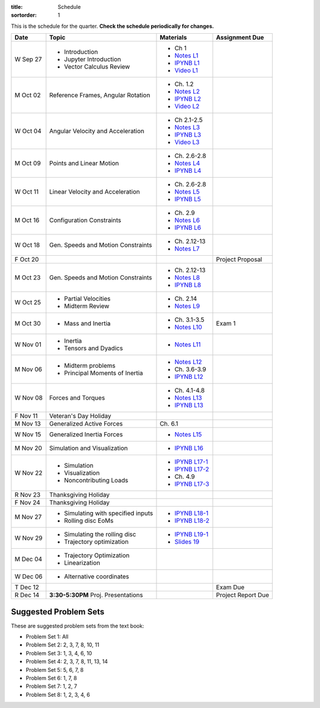 :title: Schedule
:sortorder: 1

This is the schedule for the quarter. **Check the schedule periodically for
changes.**

=============  ====================================  =================  =====
Date           Topic                                 Materials          Assignment Due
=============  ====================================  =================  =====
W Sep 27       - Introduction                        - Ch 1
               - Jupyter Introduction                - `Notes L1`_
               - Vector Calculus Review              - `IPYNB L1`_
                                                     - `Video L1`_
-------------  ------------------------------------  -----------------  -----
M Oct 02       Reference Frames, Angular Rotation    - Ch. 1.2
                                                     - `Notes L2`_
                                                     - `IPYNB L2`_
                                                     - `Video L2`_
W Oct 04       Angular Velocity and Acceleration     - Ch 2.1-2.5
                                                     - `Notes L3`_
                                                     - `IPYNB L3`_
                                                     - `Video L3`_
-------------  ------------------------------------  -----------------  -----
M Oct 09       Points and Linear Motion              - Ch. 2.6-2.8
                                                     - `Notes L4`_
                                                     - `IPYNB L4`_
W Oct 11       Linear Velocity and Acceleration      - Ch. 2.6-2.8
                                                     - `Notes L5`_
                                                     - `IPYNB L5`_
-------------  ------------------------------------  -----------------  -----
M Oct 16       Configuration Constraints             - Ch. 2.9
                                                     - `Notes L6`_
                                                     - `IPYNB L6`_
W Oct 18       Gen. Speeds and Motion Constraints    - Ch. 2.12-13
                                                     - `Notes L7`_
F Oct 20                                                                Project Proposal
-------------  ------------------------------------  -----------------  -----
M Oct 23       Gen. Speeds and Motion Constraints    - Ch. 2.12-13
                                                     - `Notes L8`_
                                                     - `IPYNB L8`_
W Oct 25       - Partial Velocities                  - Ch. 2.14
               - Midterm Review                      - `Notes L9`_
-------------  ------------------------------------  -----------------  -----
M Oct 30       - Mass and Inertia                    - Ch. 3.1-3.5      Exam 1
                                                     - `Notes L10`_
W Nov 01       - Inertia
               - Tensors and Dyadics                 - `Notes L11`_
-------------  ------------------------------------  -----------------  -----
M Nov 06       - Midterm problems                    - `Notes L12`_
               - Principal Moments of Inertia        - Ch. 3.6-3.9
                                                     - `IPYNB L12`_
W Nov 08       Forces and Torques                    - Ch. 4.1-4.8
                                                     - `Notes L13`_
                                                     - `IPYNB L13`_
F Nov 11       Veteran's Day Holiday
-------------  ------------------------------------  -----------------  -----
M Nov 13       Generalized Active Forces             Ch. 6.1
W Nov 15       Generalized Inertia Forces             - `Notes L15`_
-------------  ------------------------------------  -----------------  -----
M Nov 20       Simulation and Visualization          - `IPYNB L16`_
W Nov 22       - Simulation                          - `IPYNB L17-1`_
               - Visualization                       - `IPYNB L17-2`_
               - Noncontributing Loads               - Ch. 4.9
                                                     - `IPYNB L17-3`_
R Nov 23       Thanksgiving Holiday
F Nov 24       Thanksgiving Holiday
-------------  ------------------------------------  -----------------  -----
M Nov 27       - Simulating with specified inputs    - `IPYNB L18-1`_
               - Rolling disc EoMs                   - `IPYNB L18-2`_
W Nov 29       - Simulating the rolling disc         - `IPYNB L19-1`_
               - Trajectory optimization             - `Slides 19`_
-------------  ------------------------------------  -----------------  -----
M Dec 04       - Trajectory Optimization
               - Linearization
W Dec 06       - Alternative coordinates
-------------  ------------------------------------  -----------------  -----
T Dec 12                                                                Exam Due
R Dec 14       **3:30-5:30PM** Proj. Presentations                      Project Report Due
=============  ====================================  =================  =====

Suggested Problem Sets
======================

These are suggested problem sets from the text book:

- Problem Set 1: All
- Problem Set 2: 2, 3, 7, 8, 10, 11
- Problem Set 3: 1, 3, 4, 6, 10
- Problem Set 4: 2, 3, 7, 8, 11, 13, 14
- Problem Set 5: 5, 6, 7, 8
- Problem Set 6: 1, 7, 8
- Problem Set 7: 1, 2, 7
- Problem Set 8: 1, 2, 3, 4, 6

.. _Notes L1: {filename}/lecture-notes/mae223-l1.pdf
.. _Notes L2: {filename}/lecture-notes/mae223-l2.pdf
.. _Notes L3: {filename}/lecture-notes/mae223-l3.pdf
.. _Notes L4: {filename}/lecture-notes/mae223-l4.pdf
.. _Notes L5: {filename}/lecture-notes/mae223-l5.pdf
.. _Notes L6: {filename}/lecture-notes/mae223-l6.pdf
.. _Notes L7: {filename}/lecture-notes/mae223-l7.pdf
.. _Notes L8: {filename}/lecture-notes/mae223-l8.pdf
.. _Notes L9: {filename}/lecture-notes/mae223-l9.pdf
.. _Notes L10: {filename}/lecture-notes/mae223-l10.pdf
.. _Notes L11: {filename}/lecture-notes/mae223-l11.pdf
.. _Notes L12: {filename}/lecture-notes/mae223-l12.pdf
.. _Notes L13: {filename}/lecture-notes/mae223-l13.pdf
.. _Notes L15: {filename}/lecture-notes/mae223-l15.pdf

.. _IPYNB L1: https://nbviewer.jupyter.org/urls/moorepants.github.io/mae223/lecture-notebooks/2017_09_27_mae223_l1.ipynb
.. _IPYNB L2: https://nbviewer.jupyter.org/urls/moorepants.github.io/mae223/lecture-notebooks/2017_10_02_mae223_l2.ipynb
.. _IPYNB L3: https://nbviewer.jupyter.org/urls/moorepants.github.io/mae223/lecture-notebooks/2017_10_04_mae223_l3.ipynb
.. _IPYNB L4: https://nbviewer.jupyter.org/urls/moorepants.github.io/mae223/lecture-notebooks/2017_10_09_mae223_l4.ipynb
.. _IPYNB L5: https://nbviewer.jupyter.org/urls/moorepants.github.io/mae223/lecture-notebooks/2017_10_11_mae223_l5.ipynb
.. _IPYNB L6: https://nbviewer.jupyter.org/urls/moorepants.github.io/mae223/lecture-notebooks/2017_10_16_mae223_l6.ipynb
.. _IPYNB L8: https://nbviewer.jupyter.org/urls/moorepants.github.io/mae223/lecture-notebooks/2017_10_23_mae223_l8.ipynb
.. _IPYNB L12: https://nbviewer.jupyter.org/urls/moorepants.github.io/mae223/lecture-notebooks/2017_11_06_mae223_l12.ipynb
.. _IPYNB L13: https://nbviewer.jupyter.org/urls/moorepants.github.io/mae223/lecture-notebooks/2017_11_08_mae223_l13.ipynb
.. _IPYNB L16: https://nbviewer.jupyter.org/urls/moorepants.github.io/mae223/lecture-notebooks/2017_11_20_mae223_l16.ipynb
.. _IPYNB L17-1: https://nbviewer.jupyter.org/urls/moorepants.github.io/mae223/lecture-notebooks/2017_11_22_mae223_l17_01.ipynb
.. _IPYNB L17-2: https://nbviewer.jupyter.org/urls/moorepants.github.io/mae223/lecture-notebooks/2017_11_22_mae223_l17_02.ipynb
.. _IPYNB L17-3: https://nbviewer.jupyter.org/urls/moorepants.github.io/mae223/lecture-notebooks/2017_11_22_mae223_l17_03.ipynb
.. _IPYNB L18-1: https://nbviewer.jupyter.org/urls/moorepants.github.io/mae223/lecture-notebooks/2017_11_27_mae223_l18_01.ipynb
.. _IPYNB L18-2: https://nbviewer.jupyter.org/urls/moorepants.github.io/mae223/lecture-notebooks/2017_11_27_mae223_l18_02.ipynb
.. _IPYNB L19-1: https://nbviewer.jupyter.org/urls/moorepants.github.io/mae223/lecture-notebooks/2017_11_29_mae223_l19_01.ipynb

.. _Slides 19: https://nbviewer.jupyter.org/format/slides/github/moorepants/SCIPY2015/blob/master/presentation/human_control_param_id.ipynb#/

.. _Video L1: https://youtu.be/1Tyxgv7RUdk
.. _Video L2: https://youtu.be/54N8e58pUTE
.. _Video L3: https://youtu.be/R67f3_yTHw0
